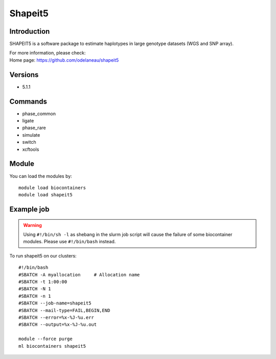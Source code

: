 .. _backbone-label:

Shapeit5
==============================

Introduction
~~~~~~~~
SHAPEIT5 is a software package to estimate haplotypes in large genotype datasets (WGS and SNP array).


| For more information, please check:
| Home page: https://github.com/odelaneau/shapeit5

Versions
~~~~~~~~
- 5.1.1

Commands
~~~~~~~
- phase_common
- ligate
- phase_rare
- simulate
- switch
- xcftools

Module
~~~~~~~~
You can load the modules by::

    module load biocontainers
    module load shapeit5

Example job
~~~~~
.. warning::
    Using ``#!/bin/sh -l`` as shebang in the slurm job script will cause the failure of some biocontainer modules. Please use ``#!/bin/bash`` instead.

To run shapeit5 on our clusters::

    #!/bin/bash
    #SBATCH -A myallocation     # Allocation name
    #SBATCH -t 1:00:00
    #SBATCH -N 1
    #SBATCH -n 1
    #SBATCH --job-name=shapeit5
    #SBATCH --mail-type=FAIL,BEGIN,END
    #SBATCH --error=%x-%J-%u.err
    #SBATCH --output=%x-%J-%u.out

    module --force purge
    ml biocontainers shapeit5
